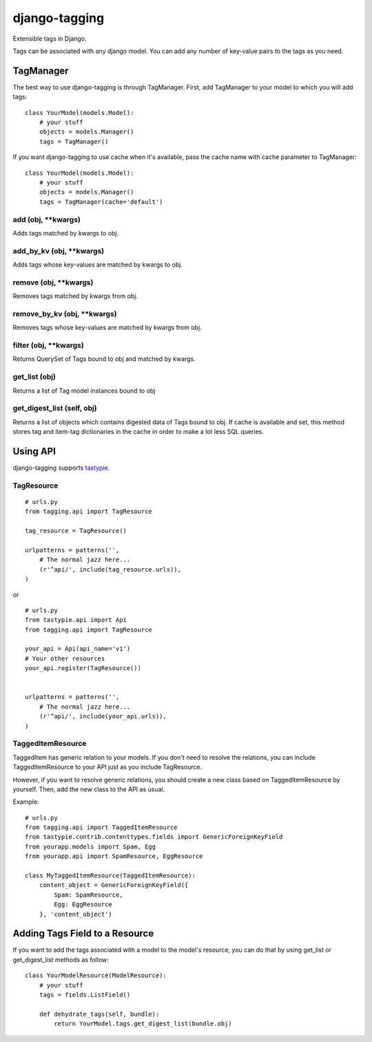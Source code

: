 ===============
django-tagging
===============

Extensible tags in Django.

Tags can be associated with any django model. You can add any number of key-value pairs to the tags as you need.


TagManager
============

The best way to use django-tagging is through TagManager.
First, add TagManager to your model to which you will add tags:

::

    class YourModel(models.Model):
        # your stuff
        objects = models.Manager()
        tags = TagManager()

If you want django-tagging to use cache when it's available, pass the cache name with cache parameter to TagManager:

::

    class YourModel(models.Model):
        # your stuff
        objects = models.Manager()
        tags = TagManager(cache='default')



add (obj, \**kwargs)
-----------------------
Adds tags matched by kwargs to obj.

add_by_kv (obj, \**kwargs)
-----------------------------
Adds tags whose key-values are matched by kwargs to obj.

remove (obj, \**kwargs)
-------------------------
Removes tags matched by kwargs from obj.

remove_by_kv (obj, \**kwargs)
-------------------------------
Removes tags whose key-values are matched by kwargs from obj.

filter (obj, \**kwargs)
------------------------
Returns QuerySet of Tags bound to obj and matched by kwargs.

get_list (obj)
--------------
Returns a list of Tag model instances bound to obj

get_digest_list (self, obj)
---------------------------
Returns a list of objects which contains digested data of Tags bound to obj.
If cache is available and set, this method stores tag and item-tag dictionaries in the cache in order to make a lot less SQL queries. 


Using API
============

django-tagging supports `tastypie`_.

TagResource
-------------

::

    # urls.py
    from tagging.api import TagResource

    tag_resource = TagResource()

    urlpatterns = patterns('',
        # The normal jazz here...
        (r'^api/', include(tag_resource.urls)),
    )

or

::

    # urls.py
    from tastypie.api import Api
    from tagging.api import TagResource

    your_api = Api(api_name='v1')
    # Your other resources
    your_api.register(TagResource())


    urlpatterns = patterns('',
        # The normal jazz here...
        (r'^api/', include(your_api.urls)),
    )


TaggedItemResource
------------------

TaggedItem has generic relation to your models. If you don't need to resolve the relations,
you can include TaggedItemResource to your API just as you include TagResource.

However, if you want to resolve generic relations, you should create a new class based on
TaggedItemResource by yourself. Then, add the new class to the API as usual.

Example:

::

    # urls.py
    from tagging.api import TaggedItemResource
    from tastypie.contrib.contenttypes.fields import GenericForeignKeyField
    from yourapp.models import Spam, Egg
    from yourapp.api import SpamResource, EggResource

    class MyTaggedItemResource(TaggedItemResource):
        content_object = GenericForeignKeyField({
            Spam: SpamResource,
            Egg: EggResource
        }, 'content_object')


Adding Tags Field to a Resource
===================================
If you want to add the tags associated with a model to the model's resource, you can do that by using get_list or get_digest_list methods as follow:

::

    class YourModelResource(ModelResource):
        # your stuff
        tags = fields.ListField()
        
        def dehydrate_tags(self, bundle):
            return YourModel.tags.get_digest_list(bundle.obj)


.. _tastypie: https://django-tastypie.readthedocs.org/en/latest/